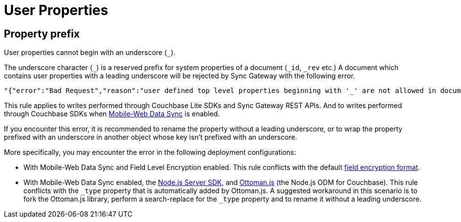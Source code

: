 = User Properties
:page-aliases: data-modelling

== Property prefix

User properties cannot begin with an underscore (`+_+`).

The underscore character (`+_+`) is a reserved prefix for system properties of a document (`+_id+`, `+_rev+` etc.)
A document which contains user properties with a leading underscore will be rejected by Sync Gateway with the following error.
[source,text]
----
"{"error":"Bad Request","reason":"user defined top level properties beginning with '_' are not allowed in document body"}"
----
This rule applies to writes performed through Couchbase Lite SDKs and Sync Gateway REST APIs.
And to writes performed through Couchbase SDKs when xref:shared-bucket-access.adoc[Mobile-Web Data Sync] is enabled.

If you encounter this error, it is recommended to rename the property without a leading underscore, or to wrap the property prefixed with an underscore in another object whose key isn't prefixed with an underscore.

More specifically, you may encounter the error in the following deployment configurations:

* With Mobile-Web Data Sync and Field Level Encryption enabled.
This rule conflicts with the default xref:java-sdk::encryption.adoc#format[field encryption format].
* With Mobile-Web Data Sync enabled, the xref:nodejs-sdk::start-using-sdk.adpc[Node.js Server SDK], and http://ottomanjs.com/[Ottoman.js] (the Node.js ODM for Couchbase).
This rule conflicts with the `+_type+` property that is automatically added by Ottoman.js.
A suggested workaround in this scenario is to fork the Ottoman.js library, perform a search-replace for the `+_type+` property and to rename it without a leading underscore.
